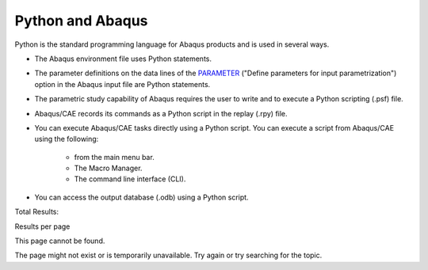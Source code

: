 =================
Python and Abaqus
=================

Python is the standard programming language for Abaqus products and is used in several ways.

- The Abaqus environment file uses Python statements.
    
- The parameter definitions on the data lines of the `PARAMETER <https://help.3ds.com/2021/english/dssimulia_established/SIMACAEKEYRefMap/simakey-r-parameter.htm?contextscope=all#simakey-r-parameter>`_ ("Define parameters for input parametrization") option in the Abaqus input file are Python statements.
    
- The parametric study capability of Abaqus requires the user to write and to execute a Python scripting (.psf) file.
    
- Abaqus/CAE records its commands as a Python script in the replay (.rpy) file.
    
- You can execute Abaqus/CAE tasks directly using a Python script. You can execute a script from Abaqus/CAE using the following:
    
    - from the main menu bar.
    - The Macro Manager.
    - The command line interface (CLI).
        
- You can access the output database (.odb) using a Python script.
    

Total Results:

Results per page

This page cannot be found.

The page might not exist or is temporarily unavailable. Try again or try searching for the topic.